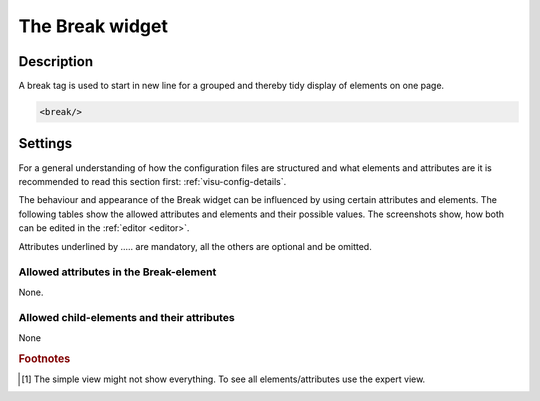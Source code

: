 .. _break:

The Break widget
================

.. api-doc:: Break

Description
-----------

.. ###START-WIDGET-DESCRIPTION### Please do not change the following content. Changes will be overwritten

A break tag is used to start in new line for a grouped and thereby tidy display of
elements on one page.


.. code-block:: xml

    <break/>




.. ###END-WIDGET-DESCRIPTION###

Settings
--------

For a general understanding of how the configuration files are structured and what elements and attributes are
it is recommended to read this section first: :ref:`visu-config-details`.

The behaviour and appearance of the Break widget can be influenced by using certain attributes and elements.
The following tables show the allowed attributes and elements and their possible values.
The screenshots show, how both can be edited in the :ref:`editor <editor>`.

Attributes underlined by ..... are mandatory, all the others are optional and be omitted.

Allowed attributes in the Break-element
^^^^^^^^^^^^^^^^^^^^^^^^^^^^^^^^^^^^^^^

None.

Allowed child-elements and their attributes
^^^^^^^^^^^^^^^^^^^^^^^^^^^^^^^^^^^^^^^^^^^

None


.. rubric:: Footnotes

.. [#f1] The simple view might not show everything. To see all elements/attributes use the expert view.
